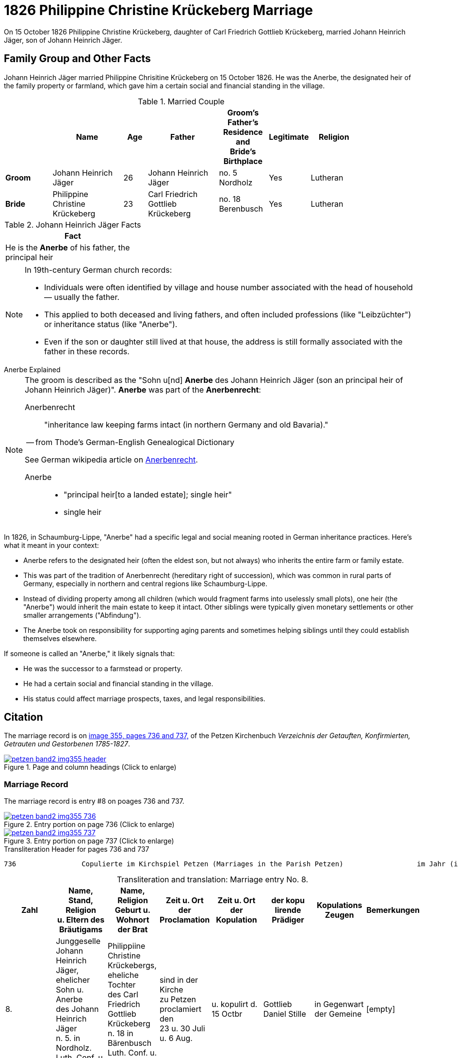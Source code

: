 = 1826 Philippine Christine Krückeberg Marriage
:page-role: doc-width

On 15 October 1826 Philippine Christine Krückeberg, daughter of Carl Friedrich Gottlieb Krückeberg, married Johann Heinrich Jäger,
son of Johann Heinrich Jäger. 

== Family Group and Other Facts

Johann Heinrich Jäger married Philippine Chrisitine Krückeberg on 15 October 1826. He was the
Anerbe, the designated heir of the family property or farmland, which gave him a certain social
and financial standing in the village.

.Married Couple
[%header,cols="2,3,1,3,2,1,2",width="85%"]
|===
||Name|Age|Father ^|Groom's Father's Residence +
and +
Bride's Birthplace|Legitimate|Religion

|*Groom*|Johann Heinrich Jäger|26|Johann Heinrich Jäger|no. 5 Nordholz|Yes|Lutheran

|*Bride*|Philippine Christine Krückeberg|23|Carl Friedrich Gottlieb Krückeberg|no. 18 Berenbusch|Yes|Lutheran
|===

.Johann Heinrich Jäger Facts
[%header,width="33%"]
|===
|Fact

| He is the **Anerbe** of his father, the principal heir
|===

[NOTE]
====
In 19th-century German church records:

* Individuals were often identified by village and house number associated with the head of household — usually the father.

* This applied to both deceased and living fathers, and often included professions (like "Leibzüchter") or inheritance status
(like "Anerbe").

* Even if the son or daughter still lived at that house, the address is still formally associated with the father in these
records.
====


.Anerbe Explained
****
[NOTE]
====
The groom is described as the "Sohn u[nd] **Anerbe** des Johann Heinrich Jäger (son an principal heir of Johann Heinrich Jäger)".
**Anerbe** was part of the **Anerbenrecht**:

Anerbenrecht::

"inheritance law keeping farms intact (in northern Germany and old Bavaria)." 

-- from Thode's German-English Genealogical Dictionary

See German wikipedia article on https://de.wikipedia.org/wiki/Anerbenrecht[Anerbenrecht].

Anerbe::

* "principal heir[to a landed estate]; single heir"

* single heir
====

In 1826, in Schaumburg-Lippe, "Anerbe" had a specific legal and social meaning
rooted in German inheritance practices. Here's what it meant in your context:

* Anerbe refers to the designated heir (often the eldest son, but not always) who
inherits the entire farm or family estate.
* This was part of the tradition of Anerbenrecht (hereditary right of
succession), which was common in rural parts of Germany, especially in northern
and central regions like Schaumburg-Lippe.
* Instead of dividing property among all children (which would fragment farms
into uselessly small plots), one heir (the "Anerbe") would inherit the main
estate to keep it intact. Other siblings were typically given monetary
settlements or other smaller arrangements ("Abfindung").
* The Anerbe took on responsibility for supporting aging parents and sometimes
helping siblings until they could establish themselves elsewhere.

If someone is called an "Anerbe," it likely signals
that:

* He was the successor to a farmstead or property.

* He had a certain social and financial standing in the village.

* His status could affect marriage prospects, taxes, and legal responsibilities.
****

== Citation

The marriage record is on <<image355, image 355, pages 736 and 737,>> of the Petzen Kirchenbuch _Verzeichnis der Getauften,
Konfirmierten, Getrauten und Gestorbenen 1785-1827_.

.Page and Column Headings for pages 736 and 737
image::petzen-band2-img355-header.jpg[align=left,title="Page and column headings (Click to enlarge)",link=self]

=== Marriage Record

The marriage record is entry #8 on poages 736 and 737.

image::petzen-band2-img355-736.jpg[align=left,title="Entry portion on page 736 (Click to enlarge)",link=self]

image::petzen-band2-img355-737.jpg[align=left,title="Entry portion on page 737 (Click to enlarge)",link=self]

[,text]
.Transliteration Header for pages 736 and 737
----
736                Copulierte im Kirchspiel Petzen (Marriages in the Parish Petzen)                  im Jahr (in the year) 1826                      737
----

[caption="Transliteration and translation: "]
.Marriage entry No. 8.
[%header,%autowidth,frame="none"]
|===
|Zahl |Name, Stand, Religion +
u. Eltern des Bräutigams s|Name, Religion +
Geburt u. Wohnort +
der Brat s|Zeit u. Ort + 
der Proclamation s|Zeit u. Ort +
der Kopulation s|der kopu +
lirende +
Prädiger s|Kopulations +
Zeugen s|Bemerkungen

|8. 
|Junggeselle Johann Heinrich +
Jäger, ehelicher Sohn u. Anerbe +
des Johann Heinrich Jäger +
n. 5. in Nordholz. Luth. Conf. u. jetzt +
26 Jahr alt 
|Philippiine Christine +
Krückebergs, eheliche Tochter +
des Carl Friedrich Gottlieb +
Krückeberg n. 18 in Bärenbusch +
Luth. Conf. u. jetzt 23 Jahr alt 
|sind in der Kirche +
zu Petzen proclamiert den +
23 u. 30 Juli u. 6 Aug. 
|u. kopulirt d. 15 Octbr
|Gottlieb Daniel Stille 
|in Gegenwart +
der Gemeine
|[empty]
|===

[caption="Translation: "]
.Marriage entry No. 8.
[%header,%autowidth,frame="none"]
|===
s|No. s|Name, Occupation, Religion, +
Parents des Bräutigums s|Name, Religion +
Birth place and Residence +
of the Bride s|Time and Place +
of the Proclamation s|Time and Place +
of the Marriage s|The offi- +
ciating Minister s|Marriage Witnesses s|Remarks

|8.
|Bachelor Johann Heinrich +
Jäger, legitimate son and principal +
heir of Johann Heinrich Jäger +
n. 5. in Nordholz. Luth. Conf. and +
now 26 years old
|Philippiine Christine +
Krückebergs, legitimate daughter +
of Carl Friedrich Gottlieb +
Krückeberg n. 18 in Bärenbusch +
Luth. Conf. and now 23 years old
|proclaimed in the church +
at on the 23^rd^ and 30^th^ July +
and 6^th^ of Aug.
|married on 15^th^ of Oct.
|Gottlieb Daniel Stille
|in the presence +
of the parish
|[empty]
|===


[bibliography]
== Citations

* [[[image355]]] "Archion Protestant Kirchenbücher Portal", database with images, _Archion_ (http://www.archion.de/p/de0cff4510/ : 26 October 2023), path: Niedersachsen > Niedersächsisches Landesarchiv > Kirchenbücher der Evangelisch-Lutherischen
 Landeskirche Schaumburg-Lippe > Petzen > Verzeichnis der Getauften, Konfirmierten, Getrauten und Gestorbenen 1785-1827 > Image 355 of 357

